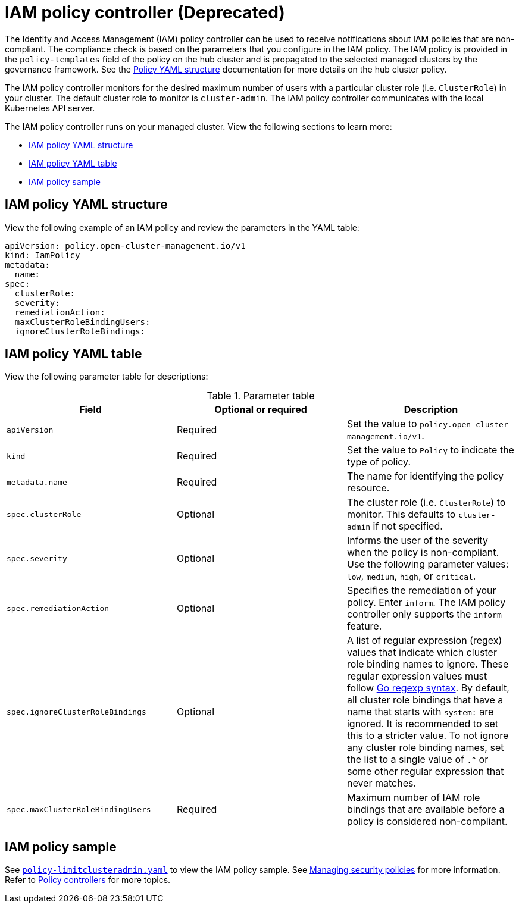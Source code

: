 [#iam-policy-controller]
= IAM policy controller (Deprecated)

The Identity and Access Management (IAM) policy controller can be used to receive notifications about IAM policies that are non-compliant. The compliance check is based on the parameters that you configure in the IAM policy. The IAM policy is provided in the `policy-templates` field of the policy on the hub cluster and is propagated to the selected managed clusters by the governance framework. See the xref:../governance/policy_overview.adoc#policy-yaml-structure[Policy YAML structure] documentation for more details on the hub cluster policy.

The IAM policy controller monitors for the desired maximum number of users with a particular cluster role (i.e. `ClusterRole`) in your cluster. The default cluster role to monitor is `cluster-admin`. The IAM policy controller communicates with the local Kubernetes API server.

The IAM policy controller runs on your managed cluster. View the following sections to learn more:

* <<iam-policy-yaml-structure,IAM policy YAML structure>>
* <<iam-policy-yaml-table,IAM policy YAML table>>
* <<iam-policy-sample,IAM policy sample>>

[#iam-policy-yaml-structure]
== IAM policy YAML structure

View the following example of an IAM policy and review the parameters in the YAML table:

[source,yaml]
----
apiVersion: policy.open-cluster-management.io/v1
kind: IamPolicy 
metadata:
  name:
spec:
  clusterRole:
  severity:
  remediationAction: 
  maxClusterRoleBindingUsers:
  ignoreClusterRoleBindings:
----

[#iam-policy-yaml-table]
== IAM policy YAML table

View the following parameter table for descriptions:

.Parameter table
|===
| Field | Optional or required | Description

| `apiVersion`
| Required
| Set the value to `policy.open-cluster-management.io/v1`.

| `kind`
| Required
| Set the value to `Policy` to indicate the type of policy.

| `metadata.name`
| Required
| The name for identifying the policy resource.

| `spec.clusterRole`
| Optional
| The cluster role (i.e. `ClusterRole`) to monitor. This defaults to `cluster-admin` if not specified.

| `spec.severity`
| Optional
| Informs the user of the severity when the policy is non-compliant. Use the following parameter values: `low`, `medium`, `high`, or `critical`.

| `spec.remediationAction`
| Optional
| Specifies the remediation of your policy.
Enter `inform`. The IAM policy controller only supports the `inform` feature.

| `spec.ignoreClusterRoleBindings`
| Optional
| A list of regular expression (regex) values that indicate which cluster role binding names to ignore. These regular expression values must follow link:https://pkg.go.dev/regexp/syntax[Go regexp syntax]. By default, all cluster role bindings that have a name that starts with `system:` are ignored. It is recommended to set this to a stricter value. To not ignore any cluster role binding names, set the list to a single value of `.^` or some other regular expression that never matches.

| `spec.maxClusterRoleBindingUsers`
| Required
| Maximum number of IAM role bindings that are available before a policy is considered non-compliant.
|===


[#iam-policy-sample]
== IAM policy sample

See link:https://github.com/stolostron/policy-collection/blob/main/stable/AC-Access-Control/policy-limitclusteradmin.yaml[`policy-limitclusteradmin.yaml`] to view the IAM policy sample. See xref:../governance/create_policy.adoc#managing-security-policies[Managing security policies] for more information. Refer to xref:../governance/policy_controllers.adoc#policy-controllers[Policy controllers] for more topics.
